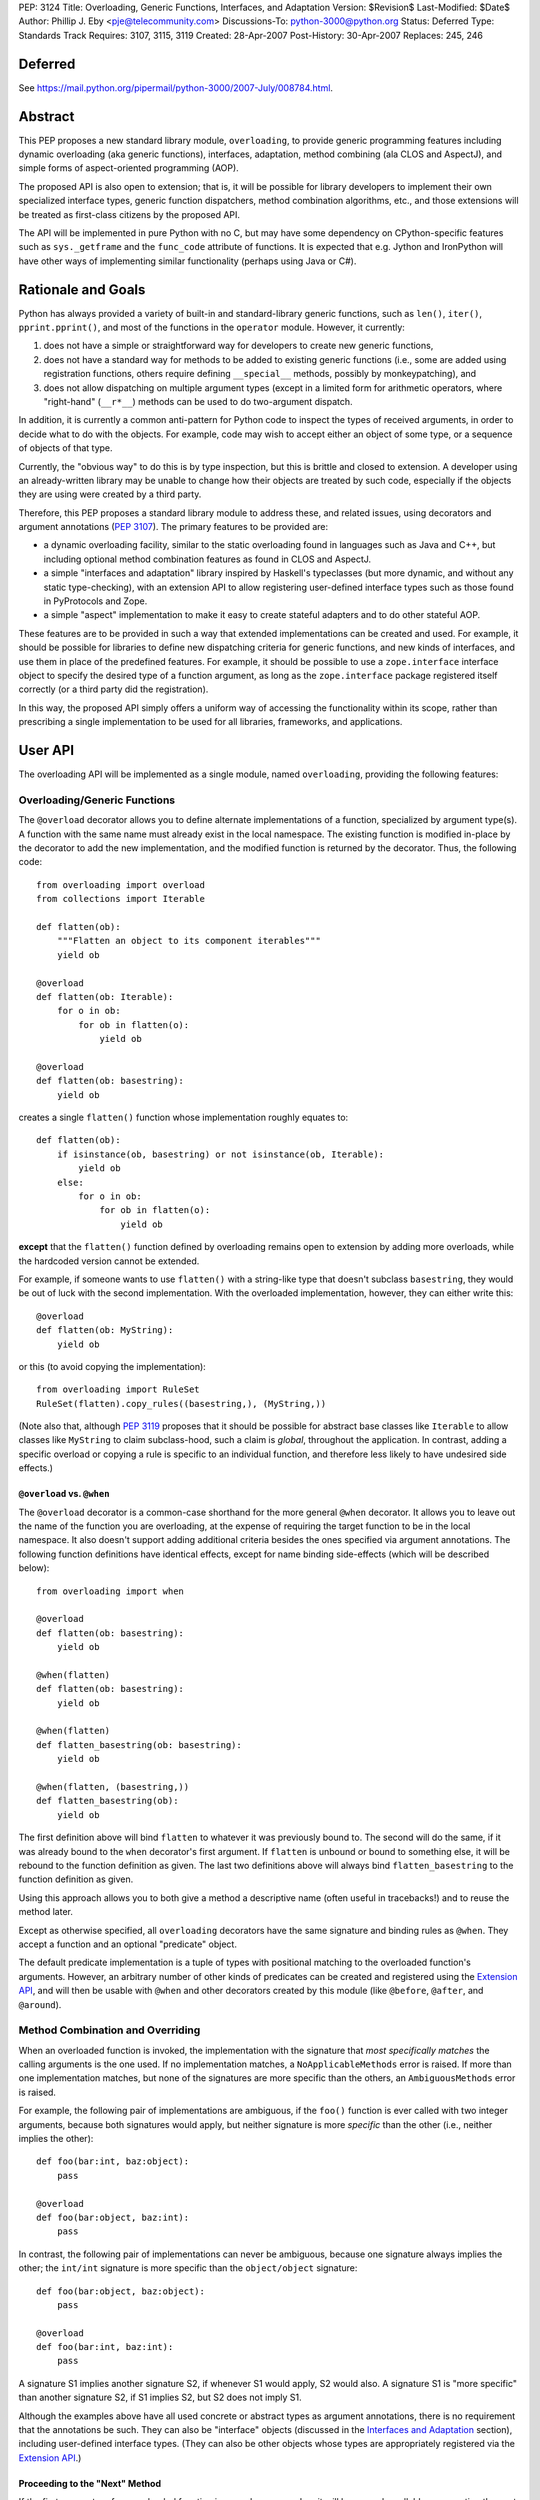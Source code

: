 PEP: 3124
Title: Overloading, Generic Functions, Interfaces, and Adaptation
Version: $Revision$
Last-Modified: $Date$
Author: Phillip J. Eby <pje@telecommunity.com>
Discussions-To: python-3000@python.org
Status: Deferred
Type: Standards Track
Requires: 3107, 3115, 3119
Created: 28-Apr-2007
Post-History: 30-Apr-2007
Replaces: 245, 246


Deferred
========

See https://mail.python.org/pipermail/python-3000/2007-July/008784.html.


Abstract
========

This PEP proposes a new standard library module, ``overloading``, to
provide generic programming features including dynamic overloading
(aka generic functions), interfaces, adaptation, method combining (ala
CLOS and AspectJ), and simple forms of aspect-oriented programming
(AOP).

The proposed API is also open to extension; that is, it will be
possible for library developers to implement their own specialized
interface types, generic function dispatchers, method combination
algorithms, etc., and those extensions will be treated as first-class
citizens by the proposed API.

The API will be implemented in pure Python with no C, but may have
some dependency on CPython-specific features such as ``sys._getframe``
and the ``func_code`` attribute of functions.  It is expected that
e.g. Jython and IronPython will have other ways of implementing
similar functionality (perhaps using Java or C#).


Rationale and Goals
===================

Python has always provided a variety of built-in and standard-library
generic functions, such as ``len()``, ``iter()``, ``pprint.pprint()``,
and most of the functions in the ``operator`` module.  However, it
currently:

1. does not have a simple or straightforward way for developers to
   create new generic functions,

2. does not have a standard way for methods to be added to existing
   generic functions (i.e., some are added using registration
   functions, others require defining ``__special__`` methods,
   possibly by monkeypatching), and

3. does not allow dispatching on multiple argument types (except in
   a limited form for arithmetic operators, where "right-hand"
   (``__r*__``) methods can be used to do two-argument dispatch.

In addition, it is currently a common anti-pattern for Python code
to inspect the types of received arguments, in order to decide what
to do with the objects.  For example, code may wish to accept either
an object of some type, or a sequence of objects of that type.

Currently, the "obvious way" to do this is by type inspection, but
this is brittle and closed to extension.  A developer using an
already-written library may be unable to change how their objects are
treated by such code, especially if the objects they are using were
created by a third party.

Therefore, this PEP proposes a standard library module to address
these, and related issues, using decorators and argument annotations
(:pep:`3107`).  The primary features to be provided are:

* a dynamic overloading facility, similar to the static overloading
  found in languages such as Java and C++, but including optional
  method combination features as found in CLOS and AspectJ.

* a simple "interfaces and adaptation" library inspired by Haskell's
  typeclasses (but more dynamic, and without any static type-checking),
  with an extension API to allow registering user-defined interface
  types such as those found in PyProtocols and Zope.

* a simple "aspect" implementation to make it easy to create stateful
  adapters and to do other stateful AOP.

These features are to be provided in such a way that extended
implementations can be created and used.  For example, it should be
possible for libraries to define new dispatching criteria for
generic functions, and new kinds of interfaces, and use them in
place of the predefined features.  For example, it should be possible
to use a ``zope.interface`` interface object to specify the desired
type of a function argument, as long as the ``zope.interface`` package
registered itself correctly (or a third party did the registration).

In this way, the proposed API simply offers a uniform way of accessing
the functionality within its scope, rather than prescribing a single
implementation to be used for all libraries, frameworks, and
applications.


User API
========

The overloading API will be implemented as a single module, named
``overloading``, providing the following features:


Overloading/Generic Functions
-----------------------------

The ``@overload`` decorator allows you to define alternate
implementations of a function, specialized by argument type(s).  A
function with the same name must already exist in the local namespace.
The existing function is modified in-place by the decorator to add
the new implementation, and the modified function is returned by the
decorator.  Thus, the following code::

    from overloading import overload
    from collections import Iterable

    def flatten(ob):
        """Flatten an object to its component iterables"""
        yield ob

    @overload
    def flatten(ob: Iterable):
        for o in ob:
            for ob in flatten(o):
                yield ob

    @overload
    def flatten(ob: basestring):
        yield ob

creates a single ``flatten()`` function whose implementation roughly
equates to::

    def flatten(ob):
        if isinstance(ob, basestring) or not isinstance(ob, Iterable):
            yield ob
        else:
            for o in ob:
                for ob in flatten(o):
                    yield ob

**except** that the ``flatten()`` function defined by overloading
remains open to extension by adding more overloads, while the
hardcoded version cannot be extended.

For example, if someone wants to use ``flatten()`` with a string-like
type that doesn't subclass ``basestring``, they would be out of luck
with the second implementation.  With the overloaded implementation,
however, they can either write this::

    @overload
    def flatten(ob: MyString):
        yield ob

or this (to avoid copying the implementation)::

    from overloading import RuleSet
    RuleSet(flatten).copy_rules((basestring,), (MyString,))

(Note also that, although :pep:`3119` proposes that it should be possible
for abstract base classes like ``Iterable`` to allow classes like
``MyString`` to claim subclass-hood, such a claim is *global*,
throughout the application.  In contrast, adding a specific overload
or copying a rule is specific to an individual function, and therefore
less likely to have undesired side effects.)


``@overload`` vs. ``@when``
~~~~~~~~~~~~~~~~~~~~~~~~~~~

The ``@overload`` decorator is a common-case shorthand for the more
general ``@when`` decorator.  It allows you to leave out the name of
the function you are overloading, at the expense of requiring the
target function to be in the local namespace.  It also doesn't support
adding additional criteria besides the ones specified via argument
annotations.  The following function definitions have identical
effects, except for name binding side-effects (which will be described
below)::

    from overloading import when

    @overload
    def flatten(ob: basestring):
        yield ob

    @when(flatten)
    def flatten(ob: basestring):
        yield ob

    @when(flatten)
    def flatten_basestring(ob: basestring):
        yield ob

    @when(flatten, (basestring,))
    def flatten_basestring(ob):
        yield ob

The first definition above will bind ``flatten`` to whatever it was
previously bound to.  The second will do the same, if it was already
bound to the ``when`` decorator's first argument.  If ``flatten`` is
unbound or bound to something else, it will be rebound to the function
definition as given.  The last two definitions above will always bind
``flatten_basestring`` to the function definition as given.

Using this approach allows you to both give a method a descriptive
name (often useful in tracebacks!) and to reuse the method later.

Except as otherwise specified, all ``overloading`` decorators have the
same signature and binding rules as ``@when``.  They accept a function
and an optional "predicate" object.

The default predicate implementation is a tuple of types with
positional matching to the overloaded function's arguments.  However,
an arbitrary number of other kinds of predicates can be created and
registered using the `Extension API`_, and will then be usable with
``@when`` and other decorators created by this module (like
``@before``, ``@after``, and ``@around``).


Method Combination and Overriding
---------------------------------

When an overloaded function is invoked, the implementation with the
signature that *most specifically matches* the calling arguments is
the one used.  If no implementation matches, a ``NoApplicableMethods``
error is raised.  If more than one implementation matches, but none of
the signatures are more specific than the others, an ``AmbiguousMethods``
error is raised.

For example, the following pair of implementations are ambiguous, if
the ``foo()`` function is ever called with two integer arguments,
because both signatures would apply, but neither signature is more
*specific* than the other (i.e., neither implies the other)::

    def foo(bar:int, baz:object):
        pass

    @overload
    def foo(bar:object, baz:int):
        pass

In contrast, the following pair of implementations can never be
ambiguous, because one signature always implies the other; the
``int/int`` signature is more specific than the ``object/object``
signature::

    def foo(bar:object, baz:object):
        pass

    @overload
    def foo(bar:int, baz:int):
        pass

A signature S1 implies another signature S2, if whenever S1 would
apply, S2 would also.  A signature S1 is "more specific" than another
signature S2, if S1 implies S2, but S2 does not imply S1.

Although the examples above have all used concrete or abstract types
as argument annotations, there is no requirement that the annotations
be such.  They can also be "interface" objects (discussed in the
`Interfaces and Adaptation`_ section), including user-defined
interface types.  (They can also be other objects whose types are
appropriately registered via  the `Extension API`_.)


Proceeding to the "Next" Method
~~~~~~~~~~~~~~~~~~~~~~~~~~~~~~~

If the first parameter of an overloaded function is named
``__proceed__``, it will be passed a callable representing the next
most-specific method.  For example, this code::

    def foo(bar:object, baz:object):
        print "got objects!"

    @overload
    def foo(__proceed__, bar:int, baz:int):
        print "got integers!"
        return __proceed__(bar, baz)

Will print "got integers!" followed by "got objects!".

If there is no next most-specific method, ``__proceed__`` will be
bound to a ``NoApplicableMethods`` instance.  When called, a new
``NoApplicableMethods`` instance will be raised, with the arguments
passed to the first instance.

Similarly, if the next most-specific methods have ambiguous precedence
with respect to each other, ``__proceed__`` will be bound to an
``AmbiguousMethods`` instance, and if called, it will raise a new
instance.

Thus, a method can either check if ``__proceed__`` is an error
instance, or simply invoke it.  The ``NoApplicableMethods`` and
``AmbiguousMethods`` error classes have a common ``DispatchError``
base class, so ``isinstance(__proceed__, overloading.DispatchError)``
is sufficient to identify whether ``__proceed__`` can be safely
called.

(Implementation note: using a magic argument name like ``__proceed__``
could potentially be replaced by a magic function that would be called
to obtain the next method.  A magic function, however, would degrade
performance and might be more difficult to implement on non-CPython
platforms.  Method chaining via magic argument names, however, can be
efficiently implemented on any Python platform that supports creating
bound methods from functions -- one simply recursively binds each
function to be chained, using the following function or error as the
``im_self`` of the bound method.)


"Before" and "After" Methods
~~~~~~~~~~~~~~~~~~~~~~~~~~~~

In addition to the simple next-method chaining shown above, it is
sometimes useful to have other ways of combining methods.  For
example, the "observer pattern" can sometimes be implemented by adding
extra methods to a function, that execute before or after the normal
implementation.

To support these use cases, the ``overloading`` module will supply
``@before``, ``@after``, and ``@around`` decorators, that roughly
correspond to the same types of methods in the Common Lisp Object
System (CLOS), or the corresponding "advice" types in AspectJ.

Like ``@when``, all of these decorators must be passed the function to
be overloaded, and can optionally accept a predicate as well::

    from overloading import before, after

    def begin_transaction(db):
        print "Beginning the actual transaction"

    @before(begin_transaction)
    def check_single_access(db: SingletonDB):
        if db.inuse:
            raise TransactionError("Database already in use")

    @after(begin_transaction)
    def start_logging(db: LoggableDB):
        db.set_log_level(VERBOSE)


``@before`` and ``@after`` methods are invoked either before or after
the main function body, and are *never considered ambiguous*.  That
is, it will not cause any errors to have multiple "before" or "after"
methods with identical or overlapping signatures.  Ambiguities are
resolved using the order in which the methods were added to the
target function.

"Before" methods are invoked most-specific method first, with
ambiguous methods being executed in the order they were added.  All
"before" methods are called before any of the function's "primary"
methods (i.e. normal ``@overload`` methods) are executed.

"After" methods are invoked in the *reverse* order, after all of the
function's "primary" methods are executed.  That is, they are executed
least-specific methods first, with ambiguous methods being executed in
the reverse of the order in which they were added.

The return values of both "before" and "after" methods are ignored,
and any uncaught exceptions raised by *any* methods (primary or other)
immediately end the dispatching process.  "Before" and "after" methods
cannot have ``__proceed__`` arguments, as they are not responsible
for calling any other methods.  They are simply called as a
notification before or after the primary methods.

Thus, "before" and "after" methods can be used to check or establish
preconditions (e.g. by raising an error if the conditions aren't met)
or to ensure postconditions, without needing to duplicate any existing
functionality.


"Around" Methods
~~~~~~~~~~~~~~~~

The ``@around`` decorator declares a method as an "around" method.
"Around" methods are much like primary methods, except that the
least-specific "around" method has higher precedence than the
most-specific "before" method.

Unlike "before" and "after" methods, however, "Around" methods *are*
responsible for calling their ``__proceed__`` argument, in order to
continue the invocation process.  "Around" methods are usually used
to transform input arguments or return values, or to wrap specific
cases with special error handling or try/finally conditions, e.g.::

    from overloading import around

    @around(commit_transaction)
    def lock_while_committing(__proceed__, db: SingletonDB):
        with db.global_lock:
            return __proceed__(db)

They can also be used to replace the normal handling for a specific
case, by *not* invoking the ``__proceed__`` function.

The ``__proceed__`` given to an "around" method will either be the
next applicable "around" method, a ``DispatchError`` instance,
or a synthetic method object that will call all the "before" methods,
followed by the primary method chain, followed by all the "after"
methods, and return the result from the primary method chain.

Thus, just as with normal methods, ``__proceed__`` can be checked for
``DispatchError``-ness, or simply invoked.  The "around" method should
return the value returned by ``__proceed__``, unless of course it
wishes to modify or replace it with a different return value for the
function as a whole.


Custom Combinations
~~~~~~~~~~~~~~~~~~~

The decorators described above (``@overload``, ``@when``, ``@before``,
``@after``, and ``@around``) collectively implement what in CLOS is
called the "standard method combination" -- the most common patterns
used in combining methods.

Sometimes, however, an application or library may have use for a more
sophisticated type of method combination.  For example, if you
would like to have "discount" methods that return a percentage off,
to be subtracted from the value returned by the primary method(s),
you might write something like this::

    from overloading import always_overrides, merge_by_default
    from overloading import Around, Before, After, Method, MethodList

    class Discount(MethodList):
        """Apply return values as discounts"""

        def __call__(self, *args, **kw):
            retval = self.tail(*args, **kw)
            for sig, body in self.sorted():
                retval -= retval * body(*args, **kw)
            return retval

    # merge discounts by priority
    merge_by_default(Discount)

    # discounts have precedence over before/after/primary methods
    always_overrides(Discount, Before)
    always_overrides(Discount, After)
    always_overrides(Discount, Method)

    # but not over "around" methods
    always_overrides(Around, Discount)

    # Make a decorator called "discount" that works just like the
    # standard decorators...
    discount = Discount.make_decorator('discount')

    # and now let's use it...
    def price(product):
        return product.list_price

    @discount(price)
    def ten_percent_off_shoes(product: Shoe)
        return Decimal('0.1')

Similar techniques can be used to implement a wide variety of
CLOS-style method qualifiers and combination rules.  The process of
creating custom method combination objects and their corresponding
decorators is described in more detail under the `Extension API`_
section.

Note, by the way, that the ``@discount`` decorator shown will work
correctly with any new predicates defined by other code.  For example,
if ``zope.interface`` were to register its interface types to work
correctly as argument annotations, you would be able to specify
discounts on the basis of its interface types, not just classes or
``overloading``-defined interface types.

Similarly, if a library like RuleDispatch or PEAK-Rules were to
register an appropriate predicate implementation and dispatch engine,
one would then be able to use those predicates for discounts as well,
e.g.::

    from somewhere import Pred  # some predicate implementation

    @discount(
        price,
        Pred("isinstance(product,Shoe) and"
             " product.material.name=='Blue Suede'")
    )
    def forty_off_blue_suede_shoes(product):
        return Decimal('0.4')

The process of defining custom predicate types and dispatching engines
is also described in more detail under the `Extension API`_ section.


Overloading Inside Classes
--------------------------

All of the decorators above have a special additional behavior when
they are directly invoked within a class body: the first parameter
(other than ``__proceed__``, if present) of the decorated function
will be treated as though it had an annotation equal to the class
in which it was defined.

That is, this code::

    class And(object):
        # ...
        @when(get_conjuncts)
        def __conjuncts(self):
            return self.conjuncts

produces the same effect as this (apart from the existence of a
private method)::

    class And(object):
        # ...

    @when(get_conjuncts)
    def get_conjuncts_of_and(ob: And):
        return ob.conjuncts

This behavior is both a convenience enhancement when defining lots of
methods, and a requirement for safely distinguishing multi-argument
overloads in subclasses.  Consider, for example, the following code::

    class A(object):
        def foo(self, ob):
            print "got an object"

        @overload
        def foo(__proceed__, self, ob:Iterable):
            print "it's iterable!"
            return __proceed__(self, ob)


    class B(A):
        foo = A.foo     # foo must be defined in local namespace

        @overload
        def foo(__proceed__, self, ob:Iterable):
            print "B got an iterable!"
            return __proceed__(self, ob)

Due to the implicit class rule, calling ``B().foo([])`` will print
"B got an iterable!" followed by "it's iterable!", and finally,
"got an object", while ``A().foo([])`` would print only the messages
defined in ``A``.

Conversely, without the implicit class rule, the two "Iterable"
methods would have the exact same applicability conditions, so calling
either ``A().foo([])`` or ``B().foo([])`` would result in an
``AmbiguousMethods`` error.

It is currently an open issue to determine the best way to implement
this rule in Python 3.0.  Under Python 2.x, a class' metaclass was
not chosen until the end of the class body, which means that
decorators could insert a custom metaclass to do processing of this
sort.  (This is how RuleDispatch, for example, implements the implicit
class rule.)

:pep:`3115`, however, requires that a class' metaclass be determined
*before* the class body has executed, making it impossible to use this
technique for class decoration any more.

At this writing, discussion on this issue is ongoing.


Interfaces and Adaptation
-------------------------

The ``overloading`` module provides a simple implementation of
interfaces and adaptation.  The following example defines an
``IStack`` interface, and declares that ``list`` objects support it::

    from overloading import abstract, Interface

    class IStack(Interface):
        @abstract
        def push(self, ob)
            """Push 'ob' onto the stack"""

        @abstract
        def pop(self):
            """Pop a value and return it"""


    when(IStack.push, (list, object))(list.append)
    when(IStack.pop, (list,))(list.pop)

    mylist = []
    mystack = IStack(mylist)
    mystack.push(42)
    assert mystack.pop()==42

The ``Interface`` class is a kind of "universal adapter".  It accepts
a single argument: an object to adapt.  It then binds all its methods
to the target object, in place of itself.  Thus, calling
``mystack.push(42``) is the same as calling
``IStack.push(mylist, 42)``.

The ``@abstract`` decorator marks a function as being abstract: i.e.,
having no implementation.  If an ``@abstract`` function is called,
it raises ``NoApplicableMethods``.  To become executable, overloaded
methods must be added using the techniques previously described. (That
is, methods can be added using ``@when``, ``@before``, ``@after``,
``@around``, or any custom method combination decorators.)

In the example above, the ``list.append`` method is added as a method
for ``IStack.push()`` when its arguments are a list and an arbitrary
object.  Thus, ``IStack.push(mylist, 42)`` is translated to
``list.append(mylist, 42)``, thereby implementing the desired
operation.


Abstract and Concrete Methods
~~~~~~~~~~~~~~~~~~~~~~~~~~~~~

Note, by the way, that the ``@abstract`` decorator is not limited to
use in interface definitions; it can be used anywhere that you wish to
create an "empty" generic function that initially has no methods.  In
particular, it need not be used inside a class.

Also note that interface methods need not be abstract; one could, for
example, write an interface like this::

    class IWriteMapping(Interface):
        @abstract
        def __setitem__(self, key, value):
            """This has to be implemented"""

        def update(self, other:IReadMapping):
            for k, v in IReadMapping(other).items():
                self[k] = v

As long as ``__setitem__`` is defined for some type, the above
interface will provide a usable ``update()`` implementation.  However,
if some specific type (or pair of types) has a more efficient way of
handling ``update()`` operations, an appropriate overload can still
be registered for use in that case.


Subclassing and Re-assembly
~~~~~~~~~~~~~~~~~~~~~~~~~~~

Interfaces can be subclassed::

    class ISizedStack(IStack):
        @abstract
        def __len__(self):
            """Return the number of items on the stack"""

    # define __len__ support for ISizedStack
    when(ISizedStack.__len__, (list,))(list.__len__)

Or assembled by combining functions from existing interfaces::

    class Sizable(Interface):
        __len__ = ISizedStack.__len__

    # list now implements Sizable as well as ISizedStack, without
    # making any new declarations!

A class can be considered to "adapt to" an interface at a given
point in time, if no method defined in the interface is guaranteed to
raise a ``NoApplicableMethods`` error if invoked on an instance of
that class at that point in time.

In normal usage, however, it is "easier to ask forgiveness than
permission".  That is, it is easier to simply use an interface on
an object by adapting it to the interface (e.g. ``IStack(mylist)``)
or invoking interface methods directly (e.g. ``IStack.push(mylist,
42)``), than to try to figure out whether the object is adaptable to
(or directly implements) the interface.


Implementing an Interface in a Class
~~~~~~~~~~~~~~~~~~~~~~~~~~~~~~~~~~~~

It is possible to declare that a class directly implements an
interface, using the ``declare_implementation()`` function::

    from overloading import declare_implementation

    class Stack(object):
        def __init__(self):
            self.data = []
        def push(self, ob):
            self.data.append(ob)
        def pop(self):
            return self.data.pop()

    declare_implementation(IStack, Stack)

The ``declare_implementation()`` call above is roughly equivalent to
the following steps::

    when(IStack.push, (Stack,object))(lambda self, ob: self.push(ob))
    when(IStack.pop, (Stack,))(lambda self, ob: self.pop())

That is, calling ``IStack.push()`` or ``IStack.pop()`` on an instance
of any subclass of ``Stack``, will simply delegate to the actual
``push()`` or ``pop()`` methods thereof.

For the sake of efficiency, calling ``IStack(s)`` where ``s`` is an
instance of ``Stack``, **may** return ``s`` rather than an ``IStack``
adapter.  (Note that calling ``IStack(x)`` where ``x`` is already an
``IStack`` adapter will always return ``x`` unchanged; this is an
additional optimization allowed in cases where the adaptee is known
to *directly* implement the interface, without adaptation.)

For convenience, it may be useful to declare implementations in the
class header, e.g.::

    class Stack(metaclass=Implementer, implements=IStack):
        ...

Instead of calling ``declare_implementation()`` after the end of the
suite.


Interfaces as Type Specifiers
~~~~~~~~~~~~~~~~~~~~~~~~~~~~~

``Interface`` subclasses can be used as argument annotations to
indicate what type of objects are acceptable to an overload, e.g.::

    @overload
    def traverse(g: IGraph, s: IStack):
        g = IGraph(g)
        s = IStack(s)
        # etc....

Note, however, that the actual arguments are *not* changed or adapted
in any way by the mere use of an interface as a type specifier.  You
must explicitly cast the objects to the appropriate interface, as
shown above.

Note, however, that other patterns of interface use are possible.
For example, other interface implementations might not support
adaptation, or might require that function arguments already be
adapted to the specified interface.  So the exact semantics of using
an interface as a type specifier are dependent on the interface
objects you actually use.

For the interface objects defined by this PEP, however, the semantics
are as described above.  An interface I1 is considered "more specific"
than another interface I2, if the set of descriptors in I1's
inheritance hierarchy are a proper superset of the descriptors in I2's
inheritance hierarchy.

So, for example, ``ISizedStack`` is more specific than both
``ISizable`` and ``ISizedStack``, irrespective of the inheritance
relationships between these interfaces.  It is purely a question of
what operations are included within those interfaces -- and the
*names* of the operations are unimportant.

Interfaces (at least the ones provided by ``overloading``) are always
considered less-specific than concrete classes.  Other interface
implementations can decide on their own specificity rules, both
between interfaces and other interfaces, and between interfaces and
classes.


Non-Method Attributes in Interfaces
~~~~~~~~~~~~~~~~~~~~~~~~~~~~~~~~~~~

The ``Interface`` implementation actually treats all attributes and
methods (i.e. descriptors) in the same way: their ``__get__`` (and
``__set__`` and ``__delete__``, if present) methods are called with
the wrapped (adapted) object as "self".  For functions, this has the
effect of creating a bound method linking the generic function to the
wrapped object.

For non-function attributes, it may be easiest to specify them using
the ``property`` built-in, and the corresponding ``fget``, ``fset``,
and ``fdel`` attributes::

    class ILength(Interface):
        @property
        @abstract
        def length(self):
            """Read-only length attribute"""

    # ILength(aList).length == list.__len__(aList)
    when(ILength.length.fget, (list,))(list.__len__)


Alternatively, methods such as ``_get_foo()`` and ``_set_foo()``
may be defined as part of the interface, and the property defined
in terms of those methods, but this is a bit more difficult for users
to implement correctly when creating a class that directly implements
the interface, as they would then need to match all the individual
method names, not just the name of the property or attribute.


Aspects
-------

The adaptation system described above assumes that adapters are "stateless",
which is to say that adapters have no attributes or state apart from
that of the adapted object.  This follows the "typeclass/instance"
model of Haskell, and the concept of "pure" (i.e., transitively
composable) adapters.

However, there are occasionally cases where, to provide a complete
implementation of some interface, some sort of additional state is
required.

One possibility of course, would be to attach monkeypatched "private"
attributes to the adaptee.  But this is subject to name collisions,
and complicates the process of initialization (since any code using
these attributes has to check for their existence and initialize them
if necessary).  It also doesn't work on objects that don't have a
``__dict__`` attribute.

So the ``Aspect`` class is provided to make it easy to attach extra
information to objects that either:

1. have a ``__dict__`` attribute (so aspect instances can be stored
   in it, keyed by aspect class),

2. support weak referencing (so aspect instances can be managed using
   a global but thread-safe weak-reference dictionary), or

3. implement or can be adapt to the ``overloading.IAspectOwner``
   interface (technically, #1 or #2 imply this).

Subclassing ``Aspect`` creates an adapter class whose state is tied
to the life of the adapted object.

For example, suppose you would like to count all the times a certain
method is called on instances of ``Target`` (a classic AOP example).
You might do something like::

    from overloading import Aspect

    class Count(Aspect):
        count = 0

    @after(Target.some_method)
    def count_after_call(self:Target, *args, **kw):
        Count(self).count += 1

The above code will keep track of the number of times that
``Target.some_method()`` is successfully called on an instance of
``Target`` (i.e., it will not count errors unless they occur in a
more-specific "after" method).  Other code can then access the count
using ``Count(someTarget).count``.

``Aspect`` instances can of course have ``__init__`` methods, to
initialize any data structures.  They can use either ``__slots__``
or dictionary-based attributes for storage.

While this facility is rather primitive compared to a full-featured
AOP tool like AspectJ, persons who wish to build pointcut libraries
or other AspectJ-like features can certainly use ``Aspect`` objects
and method-combination decorators as a base for building more
expressive AOP tools.

XXX spec out full aspect API, including keys, N-to-1 aspects, manual
    attach/detach/delete of aspect instances, and the ``IAspectOwner``
    interface.


Extension API
=============

TODO: explain how all of these work

implies(o1, o2)

declare_implementation(iface, class)

predicate_signatures(ob)

parse_rule(ruleset, body, predicate, actiontype, localdict, globaldict)

combine_actions(a1, a2)

rules_for(f)

Rule objects

ActionDef objects

RuleSet objects

Method objects

MethodList objects

IAspectOwner


Overloading Usage Patterns
==========================

In discussion on the Python-3000 list, the proposed feature of allowing
arbitrary functions to be overloaded has been somewhat controversial,
with some people expressing concern that this would make programs more
difficult to understand.

The general thrust of this argument is that one cannot rely on what a
function does, if it can be changed from anywhere in the program at any
time.  Even though in principle this can already happen through
monkeypatching or code substitution, it is considered poor practice to
do so.

However, providing support for overloading any function (or so the
argument goes), is implicitly blessing such changes as being an
acceptable practice.

This argument appears to make sense in theory, but it is almost entirely
mooted in practice for two reasons.

First, people are generally not perverse, defining a function to do one
thing in one place, and then summarily defining it to do the opposite
somewhere else!  The principal reasons to extend the behavior of a
function that has *not* been specifically made generic are to:

* Add special cases not contemplated by the original function's author,
  such as support for additional types.

* Be notified of an action in order to cause some related operation to
  be performed, either before the original operation is performed,
  after it, or both.  This can include general-purpose operations like
  adding logging, timing, or tracing, as well as application-specific
  behavior.

None of these reasons for adding overloads imply any change to the
intended default or overall behavior of the existing function, however.
Just as a base class method may be overridden by a subclass for these
same two reasons, so too may a function be overloaded to provide for
such enhancements.

In other words, universal overloading does not equal *arbitrary*
overloading, in the sense that we need not expect people to randomly
redefine the behavior of existing functions in illogical or
unpredictable ways.  If they did so, it would be no less of a bad
practice than any other way of writing illogical or unpredictable code!

However, to distinguish bad practice from good, it is perhaps necessary
to clarify further what good practice for defining overloads *is*.  And
that brings us to the second reason why generic functions do not
necessarily make programs harder to understand: overloading patterns in
actual programs tend to follow very predictable patterns.  (Both in
Python and in languages that have no *non*-generic functions.)

If a module is defining a new generic operation, it will usually also
define any required overloads for existing types in the same place.
Likewise, if a module is defining a new type, then it will usually
define overloads there for any generic functions that it knows or cares
about.

As a result, the vast majority of overloads can be found adjacent to
either the function being overloaded, or to a newly-defined type for
which the overload is adding support.  Thus, overloads are
highly-discoverable in the common case, as you are either looking at the
function or the type, or both.

It is only in rather infrequent cases that one will have overloads in a
module that contains neither the function nor the type(s) for which the
overload is added.  This would be the case if, say, a third-party
created a bridge of support between one library's types and another
library's generic function(s).  In such a case, however, best practice
suggests prominently advertising this, especially by way of the module
name.

For example, PyProtocols defines such bridge support for working with
Zope interfaces and legacy Twisted interfaces, using modules called
``protocols.twisted_support`` and ``protocols.zope_support``.  (These
bridges are done with interface adapters, rather than generic functions,
but the basic principle is the same.)

In short, understanding programs in the presence of universal
overloading need not be any more difficult, given that the vast majority
of overloads will either be adjacent to a function, or the definition of
a type that is passed to that function.

And, in the absence of incompetence or deliberate intention to be
obscure, the few overloads that are not adjacent to the relevant type(s)
or function(s), will generally not need to be understood or known about
outside the scope where those overloads are defined.  (Except in the
"support modules" case, where best practice suggests naming them
accordingly.)


Implementation Notes
====================

Most of the functionality described in this PEP is already implemented
in the in-development version of the PEAK-Rules framework.  In
particular, the basic overloading and method combination framework
(minus the ``@overload`` decorator) already exists there.  The
implementation of all of these features in ``peak.rules.core`` is 656
lines of Python at this writing.

``peak.rules.core`` currently relies on the DecoratorTools and
BytecodeAssembler modules, but both of these dependencies can be
replaced, as DecoratorTools is used mainly for Python 2.3
compatibility and to implement structure types (which can be done
with named tuples in later versions of Python).  The use of
BytecodeAssembler can be replaced using an "exec" or "compile"
workaround, given a reasonable effort.  (It would be easier to do this
if the ``func_closure`` attribute of function objects was writable.)

The ``Interface`` class has been previously prototyped, but is not
included in PEAK-Rules at the present time.

The "implicit class rule" has previously been implemented in the
RuleDispatch library.  However, it relies on the ``__metaclass__``
hook that is currently eliminated in :pep:`3115`.

I don't currently know how to make ``@overload`` play nicely with
``classmethod`` and ``staticmethod`` in class bodies.  It's not really
clear if it needs to, however.


Copyright
=========

This document has been placed in the public domain.
